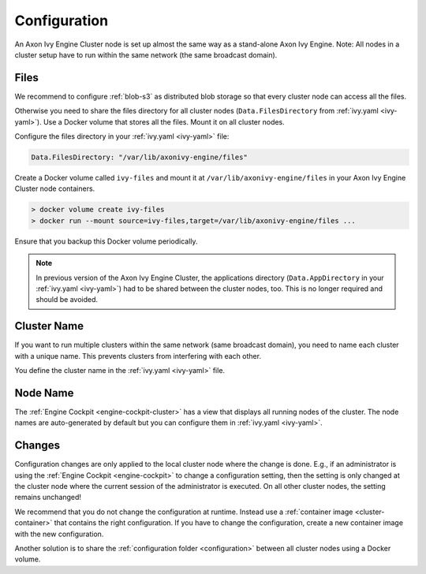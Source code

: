 .. _cluster-configuration:

Configuration
=============

An Axon Ivy Engine Cluster node is set up almost the same way as a stand-alone Axon Ivy Engine.
Note: All nodes in a cluster setup have to run within the same network (the same
broadcast domain).

Files
-----

We recommend to configure :ref:`blob-s3` as distributed blob storage so that every
cluster node can access all the files.

Otherwise you need to share the files directory for all cluster nodes
(``Data.FilesDirectory`` from :ref:`ivy.yaml <ivy-yaml>`). Use a Docker volume that stores all the files.
Mount it on all cluster nodes.

Configure the files directory in your :ref:`ivy.yaml <ivy-yaml>` file:

.. code:: yaml

  Data.FilesDirectory: "/var/lib/axonivy-engine/files" 

Create a Docker volume called ``ivy-files`` and mount it at ``/var/lib/axonivy-engine/files``
in your Axon Ivy Engine Cluster node containers.
   
.. code:: bash

  > docker volume create ivy-files
  > docker run --mount source=ivy-files,target=/var/lib/axonivy-engine/files ... 
  
Ensure that you backup this Docker volume periodically.  

.. note::
  In previous version of the Axon Ivy Engine Cluster, the applications directory 
  (``Data.AppDirectory`` in your :ref:`ivy.yaml <ivy-yaml>`) had to be shared 
  between the cluster nodes, too. This is no longer required and should be avoided.  

Cluster Name
------------

If you want to run multiple clusters within the same network (same broadcast
domain), you need to name each cluster with a unique name. This prevents
clusters from interfering with each other.

You define the cluster name in the :ref:`ivy.yaml <ivy-yaml>` file.

Node Name
---------

The :ref:`Engine Cockpit <engine-cockpit-cluster>` has a view that displays all
running nodes of the cluster. The node names are auto-generated by default
but you can configure them in :ref:`ivy.yaml <ivy-yaml>`.

.. _cluster-configuration-changes:

Changes
-------

Configuration changes are only applied to the local cluster node where the
change is done. E.g., if an administrator is using the :ref:`Engine Cockpit
<engine-cockpit>` to change a configuration setting, then the setting is only
changed at the cluster node where the current session of the administrator is
executed. On all other cluster nodes, the setting remains unchanged! 

We recommend that you do not change the configuration at runtime. Instead use a
:ref:`container image <cluster-container>` that contains the right
configuration. If you have to change the configuration, create a new container
image with the new configuration.

Another solution is to share the :ref:`configuration folder <configuration>`
between all cluster nodes using a Docker volume.  
